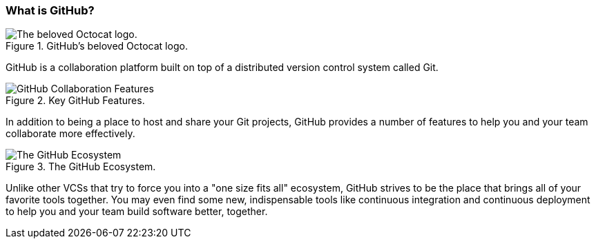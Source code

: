 [[_github_defined]]
=== What is GitHub?

.GitHub's beloved Octocat logo.
image::book/images/github-icon.jpg["The beloved Octocat logo."]

GitHub is a collaboration platform built on top of a distributed version control system called Git.

.Key GitHub Features.
image::book/images/collaboration-features.jpg["GitHub Collaboration Features"]

In addition to being a place to host and share your Git projects, GitHub provides a number of features to help you and your team collaborate more effectively.

.The GitHub Ecosystem.
image::book/images/github-ecosystem.jpg["The GitHub Ecosystem"]

Unlike other VCSs that try to force you into a "one size fits all" ecosystem, GitHub strives to be the place that brings all of your favorite tools together. You may even find some new, indispensable tools like continuous integration and continuous deployment to help you and your team build software better, together.
